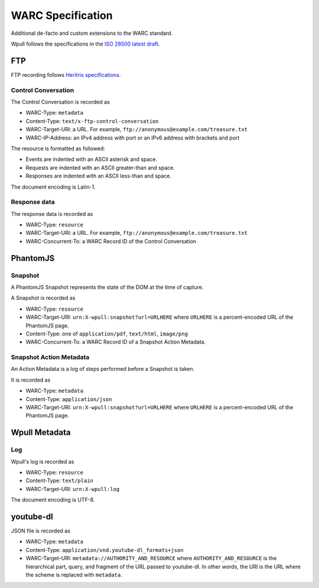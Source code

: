 WARC Specification
==================

Additional de-facto and custom extensions to the WARC standard.

Wpull follows the specifications in the `ISO 28500 latest draft <http://bibnum.bnf.fr/WARC/WARC_ISO_28500_version1_latestdraft.pdf>`_. 


FTP
+++

FTP recording follows `Heritrix specifications <http://aaron.blog.archive.org/2013/05/17/handling-archived-ftp-resources/>`_.


Control Conversation
--------------------

The Control Conversation is recorded as

* WARC-Type: ``metadata``
* Content-Type: ``text/x-ftp-control-conversation``
* WARC-Target-URI: a URL. For example, ``ftp://anonymous@example.com/treasure.txt``
* WARC-IP-Address: an IPv4 address with port or an IPv6 address with brackets and port

The resource is formatted as followed:

* Events are indented with an ASCII asterisk and space.
* Requests are indented with an ASCII greater-than and space.
* Responses are indented with an ASCII less-than and space.

The document encoding is Latin-1.


Response data
-------------

The response data is recorded as

* WARC-Type: ``resource``
* WARC-Target-URI: a URL. For example, ``ftp://anonymous@example.com/treasure.txt``
* WARC-Concurrent-To: a WARC Record ID of the Control Conversation


PhantomJS
+++++++++


Snapshot
--------

A PhantomJS Snapshot represents the state of the DOM at the time of capture.

A Snapshot is recorded as

* WARC-Type: ``resource``
* WARC-Target-URI: ``urn:X-wpull:snapshot?url=URLHERE`` where ``URLHERE`` is a percent-encoded URL of the PhantomJS page.
* Content-Type: one of ``application/pdf``, ``text/html``, ``image/png``
* WARC-Concurrent-To: a WARC Record ID of a Snapshot Action Metadata.


Snapshot Action Metadata
------------------------

An Action Metadata is a log of steps performed before a Snapshot is taken.

It is recorded as

* WARC-Type: ``metadata``
* Content-Type: ``application/json``
* WARC-Target-URI: ``urn:X-wpull:snapshot?url=URLHERE`` where ``URLHERE`` is a percent-encoded URL of the PhantomJS page.


Wpull Metadata
++++++++++++++

Log
---

Wpull's log is recorded as

* WARC-Type: ``resource``
* Content-Type: ``text/plain``
* WARC-Target-URI: ``urn:X-wpull:log``

The document encoding is UTF-8.

youtube-dl
++++++++++

JSON file is recorded as

* WARC-Type: ``metadata``
* Content-Type: ``application/vnd.youtube-dl_formats+json``
* WARC-Target-URI: ``metadata://AUTHORITY_AND_RESOURCE`` where ``AUTHORITY_AND_RESOURCE`` is the hierarchical part, query, and fragment of the URL passed to youtube-dl. In other words, the URI is the URL where the scheme is replaced with ``metadata``.

